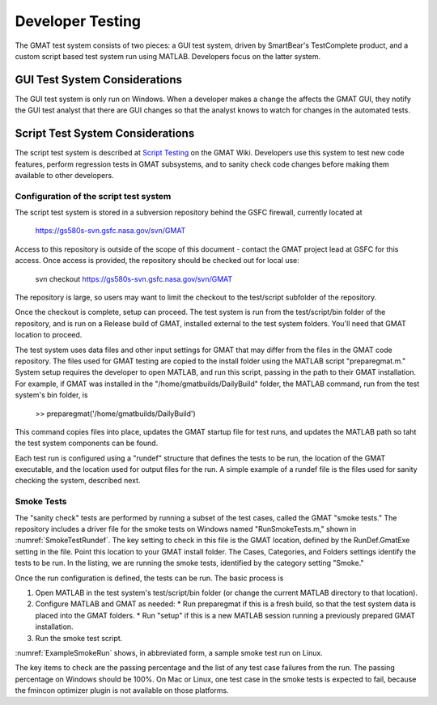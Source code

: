 .. _Testing:

*****************
Developer Testing
*****************
The GMAT test system consists of two pieces: a GUI test system, driven by SmartBear's TestComplete product, and a custom script based test system run using MATLAB.  Developers focus on the latter system.

GUI Test System Considerations
==============================
The GUI test system is only run on Windows.  When a developer makes a change the affects the GMAT GUI, they notify the GUI test analyst that there are GUI changes so that the analyst knows to watch for changes in the automated tests.

Script Test System Considerations
=================================
The script test system is described at `Script Testing <https://gmat.atlassian.net/wiki/spaces/GW/pages/380273291/Script+Testing>`_ on the GMAT Wiki.  Developers use this system to test new code features, perform regression tests in GMAT subsystems, and to sanity check code changes before making them available to other developers.  

Configuration of the script test system
---------------------------------------
The script test system is stored in a subversion repository behind the GSFC firewall, currently located at 

   https://gs580s-svn.gsfc.nasa.gov/svn/GMAT

Access to this repository is outside of the scope of this document - contact the GMAT project lead at GSFC for this access.  Once access is provided, the repository should be checked out for local use:

   svn checkout https://gs580s-svn.gsfc.nasa.gov/svn/GMAT

The repository is large, so users may want to limit the checkout to the test/script subfolder of the repository.  

Once the checkout is complete, setup can proceed.  The test system is run from the test/script/bin folder of the repository, and is run on a Release build of GMAT, installed external to the test system folders.  You'll need that GMAT location to proceed.

The test system uses data files and other input settings for GMAT that may differ from the files in the GMAT code repository.  The files used for GMAT testing are copied to the install folder using the MATLAB script "preparegmat.m."  System setup requires the developer to open MATLAB, and run this script, passing in the path to their GMAT installation.  For example, if GMAT was installed in the "/home/gmatbuilds/DailyBuild" folder, the MATLAB command, run from the test system's bin folder, is

   >> preparegmat('/home/gmatbuilds/DailyBuild')

This command copies files into place, updates the GMAT startup file for test runs, and updates the MATLAB path so taht the test system components can be found.

Each test run is configured using a "rundef" structure that defines the tests to be run, the location of the GMAT executable, and the location used for output files for the run.  A simple example of a rundef file is the files used for sanity checking the system, described next.

Smoke Tests
-----------
The "sanity check" tests are performed by running a subset of the test cases, called the GMAT "smoke tests."  The repository includes a driver file for the smoke tests on Windows named "RunSmokeTests.m," shown in :numref:`SmokeTestRundef`.  The key setting to check in this file is the GMAT location, defined by the RunDef.GmatExe setting in the file.  Point this location to your GMAT install folder.  The Cases, Categories, and Folders settings identify the tests to be run.  In the listing, we are running the smoke tests, identified by the category setting "Smoke."

.. _SmokeTestRundef:
.. code-block:: matlab
   :caption: The smoke test driver (Windows)
   :linenos:

   clear RunDef;
   addpath(fullfile(fileparts(mfilename('fullpath')), 'contrib'));

   %% Name and location of your application  (executable) file.
   RunDef.GmatExe      = 'C:\GMAT\gmat\GMAT-R2020a-Windows-x64\bin\GMAT.exe';

   %% Delete old SmokeRun folder
   outputDir = GetFullPath(fullfile('..', 'output', 'SmokeRun'), 'fat');
   if exist(outputDir, 'dir')
       rmdir(outputDir, 's');
   end

   %% Test config for smoke tests
   RunDef.Build        = 'SmokeRun';
   RunDef.Modes        = {'script'};
   RunDef.Comparisons  = {'truth'};
   RunDef.Reporters    = {'ScreenReporter'};
   RunDef.Cases        = {};
   RunDef.Categories   = {'Smoke'};
   RunDef.Folders      = {};
   RunDef.Requirements = {};
   RunDef.FilterMode   = 'or';
   gmattest(RunDef)

Once the run configuration is defined, the tests can be run.  The basic process is

#. Open MATLAB in the test system's test/script/bin folder (or change the current MATLAB directory to that location).
#. Configure MATLAB and GMAT as needed:
   * Run preparegmat if this is a fresh build, so that the test system data is placed into the GMAT folders.
   * Run "setup" if this is a new MATLAB session running a previously prepared GMAT installation.
#. Run the smoke test script.

:numref:`ExampleSmokeRun` shows, in abbreviated form, a sample smoke test run on Linux.


.. _ExampleSmokeRun:
.. code-block:: matlab
   :caption: The smoke test driver (Windows)
   :linenos:

   >> preparegmat('~/gsfcgmat/TestTarget/GMAT-R2020a-Linux-x64')         
   Modifying startup file ~/gsfcgmat/TestTarget/GMAT-R2020a-Linux-x64/bin/gmat_startup_file.txt... done
   Copying test files from /home/djc/jazz/test/script/gmatdata to ~/gsfcgmat/TestTarget/GMAT-R2020a-Linux-x64/data... done
   Copying test files from /home/djc/jazz/test/script/input/Functions/MATLAB/ForUserFunctions to ~/gsfcgmat/TestTarget/GMAT-R2020a-Linux-x64/userfunctions/matlab... done
   Copying test files from /home/djc/jazz/test/script/input/Functions/Python/ForUserFunctions to ~/gsfcgmat/TestTarget/GMAT-R2020a-Linux-x64/userfunctions/python... done
   >> RunSmokeTestsLinux

   RunDef = 

     struct with fields:

       GmatExe: '~/gsfcgmat/TestTarget/GMAT-R2020a-Linux-x64/bin/GmatConsole'
   ...
   -----------------------------------------------------------------
   Summary
   -----------------------------------------------------------------
   System configuration: 
   Tested build: SmokeRun
   Regression build: SmokeRun

   Total number of scripts: 84 (+0 deferred)
   Percent Passed: 98.81%
   New issues: 0
      Output changes: 0
      New truth failures: 0
      New crashes: 0
      New script errors: 0
      New comparator errors: 0
   Fixed issues: 0
   Total issues: 1

   Test system warnings: 1
   New deferred issues: 0
   Fixed deferred issues: 0
   Total deferred issues: 0

   Run Time: 00 hours, 04 minutes, 25 seconds

   -----------------------------------------------------------------
   ...
   -----------------------------------------------------------------
   All Known Issues
   -----------------------------------------------------------------
   Crashes/hangs/etc.:
      None

   Script errors:
      Vary_optimizer_fmincon__InitialValue_Variable:
         ERROR MESSAGE: Output file ~/gsfcgmat/TestTarget/GMAT-R2020a-Linux-x64/output/Vary_optimizer_fmincon__InitialValue_Variable.report does not exist

   Comparator errors:
      None

   Truth failures:
      None

   -----------------------------------------------------------------
   Test System Warnings
   -----------------------------------------------------------------
   Passing tests tagged with bugs:
      (To fix, remove bug ID from Bugs key in .tc file)
      EphemStressTests_Default_Prop_STK_60Sec_MixedStopTypes_LogicTypes_DiscontinuityTypes_SolverTypes_ForwardDirect [GMT-6090]
   Running TestHelper...
   >> 

The key items to check are the passing percentage and the list of any test case failures from the run.  The passing percentage on Windows should be 100%.  On Mac or Linux, one test case in the smoke tests is expected to fail, because the fmincon optimizer plugin is not available on those platforms.
